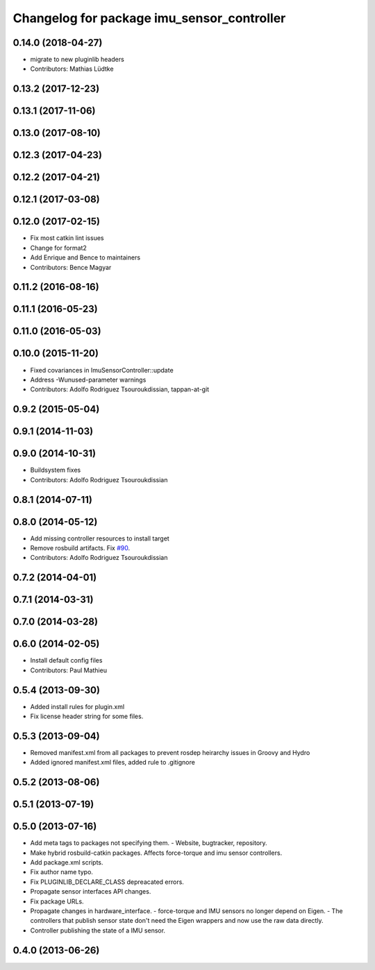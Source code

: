 ^^^^^^^^^^^^^^^^^^^^^^^^^^^^^^^^^^^^^^^^^^^
Changelog for package imu_sensor_controller
^^^^^^^^^^^^^^^^^^^^^^^^^^^^^^^^^^^^^^^^^^^

0.14.0 (2018-04-27)
-------------------
* migrate to new pluginlib headers
* Contributors: Mathias Lüdtke

0.13.2 (2017-12-23)
-------------------

0.13.1 (2017-11-06)
-------------------

0.13.0 (2017-08-10)
-------------------

0.12.3 (2017-04-23)
-------------------

0.12.2 (2017-04-21)
-------------------

0.12.1 (2017-03-08)
-------------------

0.12.0 (2017-02-15)
-------------------
* Fix most catkin lint issues
* Change for format2
* Add Enrique and Bence to maintainers
* Contributors: Bence Magyar

0.11.2 (2016-08-16)
-------------------

0.11.1 (2016-05-23)
-------------------

0.11.0 (2016-05-03)
-------------------

0.10.0 (2015-11-20)
-------------------
* Fixed covariances in ImuSensorController::update
* Address -Wunused-parameter warnings
* Contributors: Adolfo Rodriguez Tsouroukdissian, tappan-at-git

0.9.2 (2015-05-04)
------------------

0.9.1 (2014-11-03)
------------------

0.9.0 (2014-10-31)
------------------
* Buildsystem fixes
* Contributors: Adolfo Rodriguez Tsouroukdissian

0.8.1 (2014-07-11)
------------------

0.8.0 (2014-05-12)
------------------
* Add missing controller resources to install target
* Remove rosbuild artifacts. Fix `#90 <https://github.com/ros-controls/ros_controllers/issues/90>`_.
* Contributors: Adolfo Rodriguez Tsouroukdissian

0.7.2 (2014-04-01)
------------------

0.7.1 (2014-03-31)
------------------

0.7.0 (2014-03-28)
------------------

0.6.0 (2014-02-05)
------------------
* Install default config files
* Contributors: Paul Mathieu

0.5.4 (2013-09-30)
------------------
* Added install rules for plugin.xml
* Fix license header string for some files.

0.5.3 (2013-09-04)
------------------
* Removed manifest.xml from all packages to prevent rosdep heirarchy issues in Groovy and Hydro
* Added ignored manifest.xml files, added rule to .gitignore

0.5.2 (2013-08-06)
------------------

0.5.1 (2013-07-19)
------------------

0.5.0 (2013-07-16)
------------------
* Add meta tags to packages not specifying them.
  - Website, bugtracker, repository.
* Make hybrid rosbuild-catkin packages.
  Affects force-torque and imu sensor controllers.
* Add package.xml scripts.
* Fix author name typo.
* Fix PLUGINLIB_DECLARE_CLASS depreacated errors.
* Propagate sensor interfaces API changes.
* Fix package URLs.
* Propagate changes in hardware_interface.
  - force-torque and IMU sensors no longer depend on Eigen.
  - The controllers that publish sensor state don't need the Eigen wrappers
  and now use the raw data directly.
* Controller publishing the state of a IMU sensor.

0.4.0 (2013-06-26)
------------------
